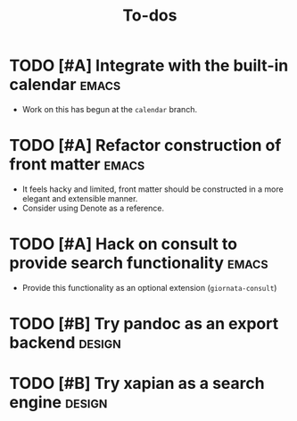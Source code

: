 #+TITLE: To-dos
#+FILETAGS: :giornata:oss:
#+CATEGORY: giornata

* TODO [#A] Integrate with the built-in calendar :emacs:
- Work on this has begun at the =calendar= branch.
* TODO [#A] Refactor construction of front matter :emacs:
SCHEDULED: <2023-12-13 Wed>
- It feels hacky and limited, front matter should be constructed in a more
  elegant and extensible manner.
- Consider using Denote as a reference.
* TODO [#A] Hack on consult to provide search functionality :emacs:
SCHEDULED: <2023-12-13 Wed>
- Provide this functionality as an optional extension (~giornata-consult~)
* TODO [#B] Try pandoc as an export backend :design:
* TODO [#B] Try xapian as a search engine :design:
